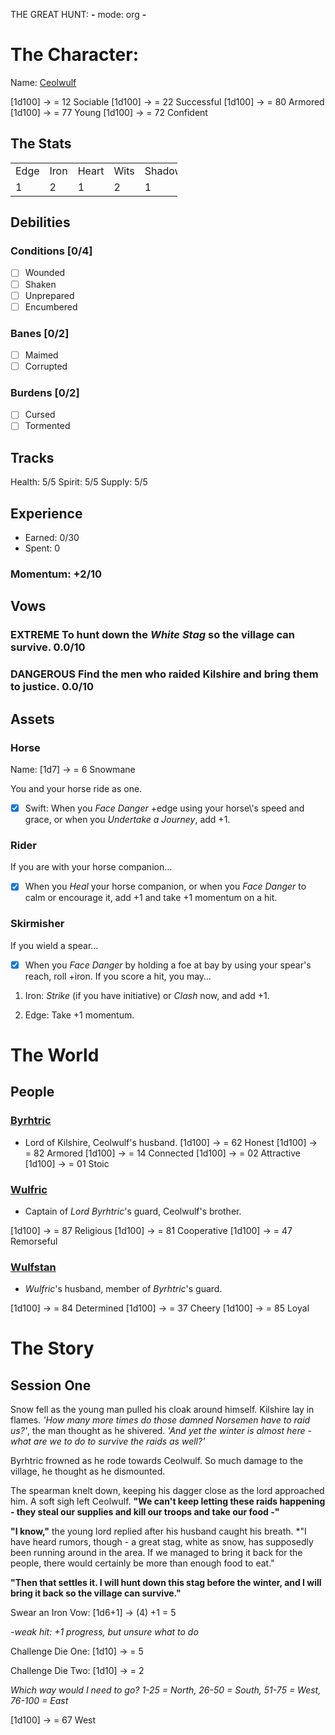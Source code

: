 THE GREAT HUNT: *-* mode: org *-*
#+TODO: TROUBLESOME DANGEROUS FORMIDABLE EXTREME EPIC | RESOLVED

* The Character: 

  Name: [[https://cdnw.nickpic.host/ssFUXf.png][Ceolwulf]]

[1d100] -> = 12 Sociable
[1d100] -> = 22 Successful
[1d100] -> = 80 Armored
[1d100] -> = 77 Young
[1d100] -> = 72 Confident

** The Stats
+------+------+-------+------+--------+
| Edge | Iron | Heart | Wits | Shadow |
+------+------+-------+------+--------+
|    1 |    2 |     1 |    2 |      1 |
+------+------+-------+------+--------+

** Debilities

*** Conditions [0/4] 
  
   - [ ] Wounded
   - [ ] Shaken
   - [ ] Unprepared
   - [ ] Encumbered

*** Banes [0/2]

   - [ ] Maimed
   - [ ] Corrupted

*** Burdens [0/2]

   - [ ] Cursed
   - [ ] Tormented

** Tracks

   Health: 5/5
   Spirit: 5/5
   Supply: 5/5

** Experience

  - Earned: 0/30
  - Spent: 0

*** Momentum: +2/10

** Vows

*** EXTREME To hunt down the [[White Stag]] so the village can survive. 0.0/10

*** DANGEROUS Find the men who raided Kilshire and bring them to justice. 0.0/10
    :PROPERTIES:
    :ID:       de62232d-c831-49de-9b18-0852b695d74d
    :END:


** Assets


*** Horse 

    Name: [1d7] -> = 6 Snowmane

    You and your horse ride as one.

    - [X] Swift: When you /Face Danger/ +edge using your horse\'s speed and grace, or when you /Undertake a Journey/, add +1.  

*** Rider

    If you are with your horse companion...

    - [X] When you /Heal/ your horse companion, or when you /Face Danger/ to calm or encourage it, add +1 and take +1 momentum on a hit. 

*** Skirmisher
   
    If you wield a spear...

    - [X] When you /Face Danger/ by holding a foe at bay by using your spear's reach, roll +iron. If you score a hit, you may...

********** Iron: /Strike/ (if you have initiative) or /Clash/ now, and add +1.
********** Edge: Take +1 momentum.

           
* The World
** People

*** [[https://cdnw.nickpic.host/ssFnxp.png][Byrhtric]]
    - Lord of Kilshire, Ceolwulf's  husband.
     [1d100] -> = 62 Honest
     [1d100] -> = 82 Armored
     [1d100] -> = 14 Connected
     [1d100] -> = 02 Attractive
     [1d100] -> = 01 Stoic
*** [[https://cdnw.nickpic.host/ssFD4c.png][Wulfric]]
    - Captain of [[Byrhtric][Lord Byrhtric]]'s guard, Ceolwulf's brother.
    [1d100] -> = 87 Religious
    [1d100] -> = 81 Cooperative
    [1d100] -> = 47 Remorseful
    

*** [[https://cdnw.nickpic.host/ssacaW.png][Wulfstan]]
    - [[Wulfric]]'s husband, member of [[Byrhtric]]'s guard.
    [1d100] -> = 84 Determined
    [1d100] -> = 37 Cheery
    [1d100] -> = 85 Loyal

* The Story

** Session One
   Snow fell as the young man pulled his cloak around himself. Kilshire lay in
   flames. /'How many more times do those damned Norsemen have to raid us?'/,
   the man thought as he shivered. /'And yet the winter is almost here - what
   are we to do to survive the raids as well?'/

   Byrhtric frowned as he rode towards Ceolwulf. So much damage to the village, he
   thought as he dismounted.
   
   The spearman knelt down, keeping his dagger close as the lord approached him.
   A soft sigh left Ceolwulf. *"We can't keep letting these raids happening -
   they steal our supplies and kill our troops and take our food -"*

   *"I know,"* the young lord replied after his husband caught his breath. *"I
   have heard rumors, though - a great stag, white as snow, has supposedly been
   running around in the area. If we managed to bring it back for the people,
   there would certainly be more than enough food to eat."
 
   *"Then that settles it. I will hunt down this stag before the winter, and I
   will bring it back so the village can survive."*
  
   Swear an Iron Vow: [1d6+1] -> (4) +1 = 5

       /-weak hit: +1 progress, but unsure what to do/

   Challenge Die One: [1d10] -> = 5

   Challenge Die Two: [1d10] -> = 2

   /Which way would I need to go? 1-25 = North, 26-50 = South, 51-75 = West,
   76-100 = East/ 

   [1d100] -> = 67 West
